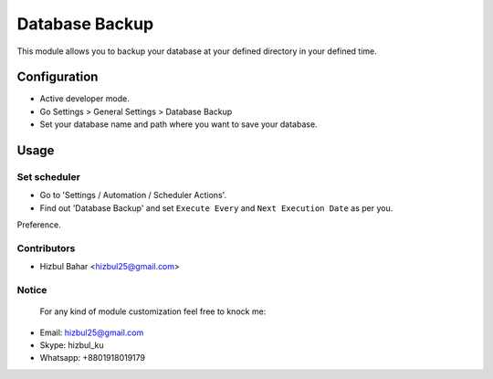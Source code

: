 =======================
Database Backup
=======================

This module allows you to backup your database at your defined directory in your defined time.

Configuration
=============

* Active developer mode.
* Go Settings > General Settings > Database Backup
* Set your database name and path where you want to save your database.

Usage
=====

Set scheduler
-------------------------------

* Go to 'Settings / Automation / Scheduler Actions'.
* Find out 'Database Backup' and set ``Execute Every`` and ``Next Execution Date`` as per you.
Preference.

Contributors
------------

* Hizbul Bahar <hizbul25@gmail.com>

Notice
----------
 For any kind of module customization feel free to knock me:
- Email: hizbul25@gmail.com
- Skype: hizbul_ku
- Whatsapp: +8801918019179